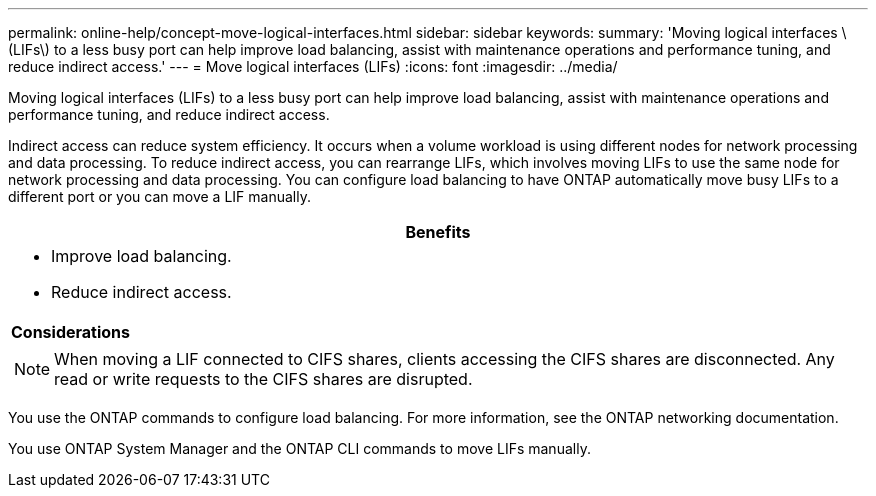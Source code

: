 ---
permalink: online-help/concept-move-logical-interfaces.html
sidebar: sidebar
keywords: 
summary: 'Moving logical interfaces \(LIFs\) to a less busy port can help improve load balancing, assist with maintenance operations and performance tuning, and reduce indirect access.'
---
= Move logical interfaces (LIFs)
:icons: font
:imagesdir: ../media/

[.lead]
Moving logical interfaces (LIFs) to a less busy port can help improve load balancing, assist with maintenance operations and performance tuning, and reduce indirect access.

Indirect access can reduce system efficiency. It occurs when a volume workload is using different nodes for network processing and data processing. To reduce indirect access, you can rearrange LIFs, which involves moving LIFs to use the same node for network processing and data processing. You can configure load balancing to have ONTAP automatically move busy LIFs to a different port or you can move a LIF manually.

[options="header"]
|===
a|
*Benefits*

a|

* Improve load balancing.
* Reduce indirect access.

a|
*Considerations*

a|

[NOTE]
====
When moving a LIF connected to CIFS shares, clients accessing the CIFS shares are disconnected. Any read or write requests to the CIFS shares are disrupted.
====

|===
You use the ONTAP commands to configure load balancing. For more information, see the ONTAP networking documentation.

You use ONTAP System Manager and the ONTAP CLI commands to move LIFs manually.
